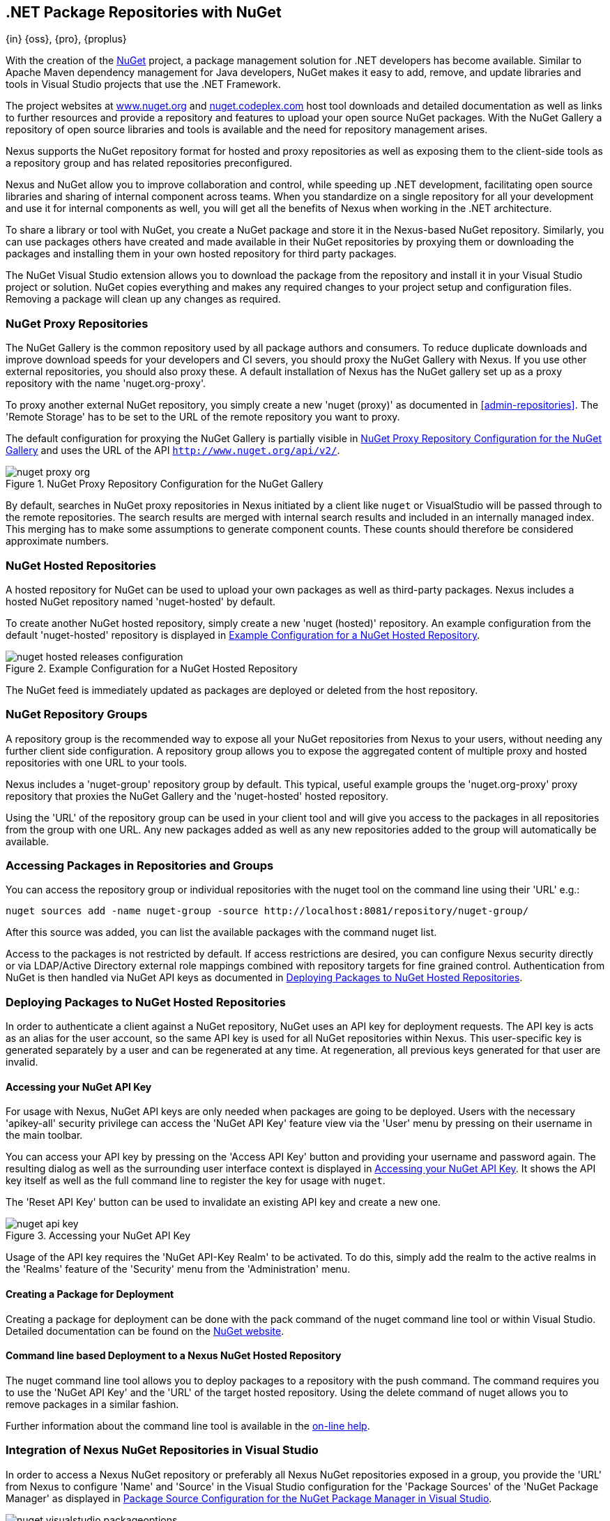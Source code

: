 [[nuget]]
== .NET Package Repositories with NuGet
{in} {oss}, {pro}, {proplus}

With the creation of the http://nuget.org/[NuGet] project, a
package management solution for .NET developers has become
available. Similar to Apache Maven dependency management for Java developers,
NuGet makes it easy to add, remove, and update libraries and tools in
Visual Studio projects that use the .NET Framework. 

The project websites at http://www.nuget.org[www.nuget.org] and
http://nuget.codeplex.com[nuget.codeplex.com] host tool downloads and
detailed documentation as well as links to further resources and
provide a repository and features to upload your open source NuGet
packages. With the NuGet Gallery a repository of open source libraries
and tools is available and the need for repository management arises.

Nexus supports the NuGet repository format for hosted and proxy
repositories as well as exposing them to the client-side tools as a
repository group and has related repositories preconfigured.

Nexus and NuGet allow you to improve collaboration and control, while
speeding up .NET development, facilitating open source libraries and
sharing of internal component across teams. When you standardize on a
single repository for all your development and use it for internal
components as well, you will get all the benefits of Nexus when
working in the .NET architecture.

To share a library or tool with NuGet, you create a NuGet package and
store it in the Nexus-based NuGet repository. Similarly, you can use
packages others have created and made available in their NuGet
repositories by proxying them or downloading the packages and installing
them in your own hosted repository for third party packages.

The NuGet Visual Studio extension allows you to download the package
from the repository and install it in your Visual Studio project or
solution. NuGet copies everything and makes any required changes to
your project setup and configuration files. Removing a package will
clean up any changes as required.

[[nuget-nuget_proxy_repositories]]
=== NuGet Proxy Repositories

The NuGet Gallery is the common repository used by all package authors
and consumers. To reduce duplicate downloads and improve download
speeds for your developers and CI severs, you should proxy the NuGet
Gallery with Nexus. If you use other external repositories, you should
also proxy these. A default installation of Nexus has the NuGet
gallery set up as a proxy repository with the name 'nuget.org-proxy'.

To proxy another external NuGet repository, you simply create a new
'nuget (proxy)' as documented in <<admin-repositories>>. The 'Remote
Storage' has to be set to the URL of the remote repository you want to
proxy. 

The default configuration for proxying the NuGet Gallery is partially visible in
<<fig-nuget-proxy-org>> and uses the URL of the API `http://www.nuget.org/api/v2/`.

[[fig-nuget-proxy-org]]
.NuGet Proxy Repository Configuration for the NuGet Gallery
image::figs/web/nuget-proxy-org.png[scale=50]

By default, searches in NuGet proxy repositories in Nexus initiated by
a client like `nuget` or VisualStudio will be passed through to the
remote repositories. The search results are merged with internal
search results and included in an internally managed index. This
merging has to make some assumptions to generate component
counts. These counts should therefore be considered approximate
numbers.

[[nuget-nuget_hosted_repositories]]
=== NuGet Hosted Repositories

A hosted repository for NuGet can be used to upload your own
packages as well as third-party packages. Nexus includes a hosted
NuGet repository named 'nuget-hosted' by default.

////
TBD
 It is good practice to
create two separate hosted repositories for these purposes.
////

To create another NuGet hosted repository, simply create a new 'nuget
(hosted)' repository. An example configuration from the default
'nuget-hosted' repository is displayed in
<<fig-nuget-hosted-releases-configuration>>.

[[fig-nuget-hosted-releases-configuration]]
.Example Configuration for a NuGet Hosted Repository
image::figs/web/nuget-hosted-releases-configuration.png[scale=50]

The NuGet feed is immediately updated as packages are deployed or
deleted from the host repository. 

////
TBD
To rebuild the feed for a hosted 
NuGet repository you can manually schedule a 'Rebuild NuGet Feed'
task.
////

[[nuget-nuget_group_repositories]]
=== NuGet Repository Groups

A repository group is the recommended way to expose all your NuGet
repositories from Nexus to your users, without needing any further
client side configuration. A repository group allows you to expose the
aggregated content of multiple proxy and hosted repositories with one
URL to your tools. 

Nexus includes a 'nuget-group' repository group by default. This
typical, useful example groups the 'nuget.org-proxy' proxy repository
that proxies the NuGet Gallery and the 'nuget-hosted' hosted
repository. 

Using the 'URL' of the repository group can be used in your client
tool and will give you access to the packages in all repositories from
the group with one URL. Any new packages added as well as any new
repositories added to the group will automatically be available.

[[nuget-accessing_packages_in_repositories_and_groups]]
=== Accessing Packages in Repositories and Groups

You can access the repository group or individual repositories with
the +nuget+ tool on the command line using their 'URL' e.g.:

----
nuget sources add -name nuget-group -source http://localhost:8081/repository/nuget-group/
----

After this source was added, you can list the available packages with 
the command +nuget list+.

////
        TBD add links once linked sections are documented
////
Access to the packages is not restricted by default. If access
restrictions are desired, you can configure Nexus security directly
or via LDAP/Active Directory external role mappings combined with
repository targets for fine grained control. Authentication from NuGet is then handled via NuGet
API keys as documented in <<nuget-deploying_packages_to_nuget_hosted_repositories>>.


[[nuget-deploying_packages_to_nuget_hosted_repositories]]
=== Deploying Packages to NuGet Hosted Repositories

In order to authenticate a client against a NuGet repository, NuGet
uses an API key for deployment requests. The API key is acts as an
alias for the user account, so the same API key is used for all NuGet
repositories within Nexus. This user-specific key is generated
separately by a user and can be regenerated at any time. At
regeneration, all previous keys generated for that user are invalid.

==== Accessing your NuGet API Key

For usage with Nexus, NuGet API keys are only needed when packages are
going to be deployed. Users with the necessary 'apikey-all' security
privilege can access the 'NuGet API Key' feature view via the 'User'
menu by pressing on their username in the main toolbar.  

You can access your API key by pressing on the 'Access API Key' button
and providing your username and password again. The resulting dialog
as well as the surrounding user interface context is displayed in
<<fig-nuget-api-key>>. It shows the API key itself as well as the full
command line to register the key for usage with `nuget`.

The 'Reset API Key' button can be used to invalidate an existing API
key and create a new one.

[[fig-nuget-api-key]]
.Accessing your NuGet API Key
image::figs/web/nuget-api-key.png[scale=50]

Usage of the API key requires the 'NuGet API-Key Realm' to be
activated. To do this, simply add the realm to the active realms in
the 'Realms' feature of the 'Security' menu from the 'Administration'
menu.


==== Creating a Package for Deployment

Creating a package for deployment can be done with the +pack+ command
of the +nuget+ command line tool or within Visual Studio. Detailed
documentation can be found on the http://docs.nuget.org/[NuGet website].

////
TBD once upload is documented
also pending https://issues.sonatype.org/browse/NEXUS-7874

==== Deployment with the NuPkg Upload User Interface

Manual upload of one or multiple packages is done on the 'NuPkg Upload'
tab of the repository displayed in
<<fig-nuget-hosted-nupkg-upload>>. Press the 'Browse' button to access
the package you want to upload on the file system and press 'Add
Package'. Repeat this process for all  packages you want upload, and
press 'Upload Package(s)' to complete the upload.


Packages can be uploaded via your build script or by using the Nexus
user interface. Besides the 'NuGet' tab, the configuration for the repository has
a 'NuPkg Upload' tab as displayed in <<fig-nuget-hosted-nupkg-upload>>
that allows you to manually upload one or multiple packages.

[[fig-nuget-hosted-nupkg-upload]]
.The NuPkg Upload Panel for a Hosted NuGet Repository
image::figs/web/nuget-hosted-nupkg-upload.png[scale=40]
////

==== Command line based Deployment to a Nexus NuGet Hosted Repository

The +nuget+ command line tool allows you to deploy packages to a
repository with the +push+ command. The command requires you to use
the 'NuGet API Key' and the 'URL' of the target hosted repository.
Using the +delete+ command of +nuget+ allows you to remove packages in
a similar fashion.

Further information about the command line tool is available in the
http://docs.nuget.org/docs/reference/command-line-reference[on-line
help].

[[nuget-integration_of_nexus_nuget_repositories_in_visual_studio]]
=== Integration of Nexus NuGet Repositories in Visual Studio

In order to access a Nexus NuGet repository or preferably all Nexus NuGet repositories exposed in a group, you provide
the 'URL' from Nexus to configure 'Name' and 'Source' in the Visual Studio configuration for the 'Package Sources' of
the 'NuGet Package Manager' as displayed in <<fig-nuget-visualstudio-packageoptions>>.

[[fig-nuget-visualstudio-packageoptions]]
.Package Source Configuration for the NuGet Package Manager in Visual Studio
image::figs/web/nuget-visualstudio-packageoptions.png[scale=60]

With this configuration in place, all packages available in your Nexus NuGet repository will be available in the 'NuGet
Package Manager' in Visual Studio.

////
/* Local Variables: */
/* ispell-personal-dictionary: "ispell.dict" */
/* End:             */
////
